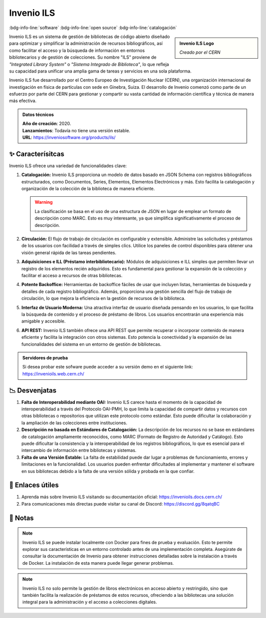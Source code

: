 .. post:: Oct 31, 2023
   :tags: software, open source, catalogación
   :category: Sistema de Gestión Bibliotecaria
   :author: Luis Enrique Lescano Borrego
   :exclude:

   Koha es un sistema integrado de gestión de bibliotecas (SIGB) de código abierto utilizado para administrar bibliotecas y sus recursos. Permite gestionar catálogos, préstamos, adquisiciones, inventarios, y otros aspectos ...

.. meta::
   :description: Koha - Sistema de Gestión de Bibliotecas de Código Abierto | Catálogo en Línea y Préstamo de Materiales
   :keywords: Koha, gestión de bibliotecas, software de código abierto, catálogo en línea, préstamo de materiales, biblioteca open source


***************
Invenio ILS
***************
:bdg-info-line:`software` :bdg-info-line:`open source` :bdg-info-line:`catalogación`

.. admonition:: Invenio ILS Logo
    :class: sidebar tip

    .. image:: ../_static/images/invenio-ils-logo.png
       :align: center
       :height: 200
       :width: 260
      
    *Creado por el CERN*


Invenio ILS es un sistema de gestión de bibliotecas de código abierto diseñado para optimizar y simplificar la administración de recursos bibliográficos, así como facilitar el acceso y la búsqueda de información en entornos bibliotecarios y de gestión de colecciones. Su nombre "ILS" proviene de *"Integrated Library System"* o *"Sistema Integrado de Biblioteca"*, lo que refleja su capacidad para unificar una amplia gama de tareas y servicios en una sola plataforma.

Invenio ILS fue desarrollado por el Centro Europeo de Investigación Nuclear (CERN), una organización internacional de investigación en física de partículas con sede en Ginebra, Suiza. El desarrollo de Invenio comenzó como parte de un esfuerzo por parte del CERN para gestionar y compartir su vasta cantidad de información científica y técnica de manera más efectiva.

.. admonition:: Datos técnicos  
   :class: important

   | **Año de creación**: 2020. 
   | **Lanzamientos**: Todavía no tiene una versión estable. 
   | **URL**: https://inveniosoftware.org/products/ils/ 
 
======================
✨ Caracterísitcas
======================

Invenio ILS ofrece una variedad de funcionalidades clave:

#. **Catalogación:** Invenio ILS proporciona un modelo de datos basado en JSON Schema con registros bibliográficos estructurados, como Documentos, Series, Elementos, Elementos Electrónicos y más. Esto facilita la catalogación y organización de la colección de la biblioteca de manera eficiente.

   .. warning:: 

       La clasificación se basa en el uso de una estructura de JSON en lugar de emplear un formato de descripción como MARC. Esto es muy interesante, ya que simplifica significativamente el proceso de descripción.

#. **Circulación:** El flujo de trabajo de circulación es configurable y extensible. Administre las solicitudes y préstamos de los usuarios con facilidad a través de simples clics. Utilice los paneles de control disponibles para obtener una visión general rápida de las tareas pendientes.
#. **Adquisiciones e ILL (Préstamo interbibliotecario):** Módulos de adquisiciones e ILL simples que permiten llevar un registro de los elementos recién adquiridos. Esto es fundamental para gestionar la expansión de la colección y facilitar el acceso a recursos de otras bibliotecas.
#. **Potente Backoffice:** Herramientas de backoffice fáciles de usar que incluyen listas, herramientas de búsqueda y detalles de cada registro bibliográfico. Además, proporciona una gestión sencilla del flujo de trabajo de circulación, lo que mejora la eficiencia en la gestión de recursos de la biblioteca.
#. **Interfaz de Usuario Moderna:** Una atractiva interfaz de usuario diseñada pensando en los usuarios, lo que facilita la búsqueda de contenido y el proceso de préstamo de libros. Los usuarios encontrarán una experiencia más amigable y accesible.
#. **API REST:** Invenio ILS también ofrece una API REST que permite recuperar o incorporar contenido de manera eficiente y facilita la integración con otros sistemas. Esto potencia la conectividad y la expansión de las funcionalidades del sistema en un entorno de gestión de bibliotecas.

.. admonition:: Servidores de prueba

    Si desea probar este sofware puede acceder a su versión demo en el siguiente link: https://invenioils.web.cern.ch/

======================
📉 Desvenjatas
======================

#. **Falta de Interoperabilidad mediante OAI:** Invenio ILS carece hasta el momento de la capacidad de interoperabilidad a través del Protocolo OAI-PMH, lo que limita la capacidad de compartir datos y recursos con otras bibliotecas o repositorios que utilizan este protocolo como estándar. Esto puede dificultar la colaboración y la ampliación de las colecciones entre instituciones.
#. **Descripción no basada en Estándares de Catalogación:** La descripción de los recursos no se base en estándares de catalogación ampliamente reconocidos, como MARC (Formato de Registro de Autoridad y Catálogo). Esto puede dificultar la consistencia y la interoperabilidad de los registros bibliográficos, lo que es esencial para el intercambio de información entre bibliotecas y sistemas.
#. **Falta de una Versión Estable:** La falta de estabilidad puede dar lugar a problemas de funcionamiento, errores y limitaciones en la funcionalidad. Los usuarios pueden enfrentar dificultades al implementar y mantener el software en sus bibliotecas debido a la falta de una versión sólida y probada en la que confiar.


======================
🔗 Enlaces útiles
======================

#. Aprenda más sobre Invenio ILS visitando su documentación oficial: https://invenioils.docs.cern.ch/
#. Para comunicaciones más directas puede visitar su canal de Discord: https://discord.gg/8qatqBC


======================
📝 Notas
======================
.. note:: 
   Invenio ILS se puede instalar localmente con Docker para fines de prueba y evaluación. Esto te permite explorar sus características en un entorno controlado antes de una implementación completa. Asegúrate de consultar la documentación de Invenio para obtener instrucciones detalladas sobre la instalación a través de Docker. La instalación de esta manera puede llegar generar problemas.

.. note:: 
     Invenio ILS no solo permite la gestión de libros electrónicos en acceso abierto y restringido, sino que también facilita la realización de préstamos de estos recursos, ofreciendo a las bibliotecas una solución integral para la administración y el acceso a colecciones digitales.
